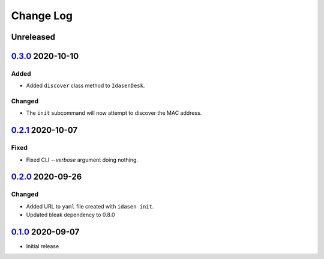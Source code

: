 Change Log
##########

Unreleased
**********

`0.3.0`_ 2020-10-10
*******************

Added
=====
- Added ``discover`` class method to ``IdasenDesk``.

Changed
=======
- The ``init`` subcommand will now attempt to discover the MAC address.

`0.2.1`_ 2020-10-07
*******************

Fixed
=====
- Fixed CLI `--verbose` argument doing nothing.

`0.2.0`_ 2020-09-26
*******************

Changed
=======
- Added URL to ``yaml`` file created with ``idasen init``.
- Updated bleak dependency to 0.8.0

`0.1.0`_ 2020-09-07
*******************
- Initial release

.. _0.3.0: https://github.com/newAM/idasen/releases/tag/v0.3.0
.. _0.2.1: https://github.com/newAM/idasen/releases/tag/v0.2.1
.. _0.2.0: https://github.com/newAM/idasen/releases/tag/v0.2.0
.. _0.1.0: https://github.com/newAM/idasen/releases/tag/v0.1.0
